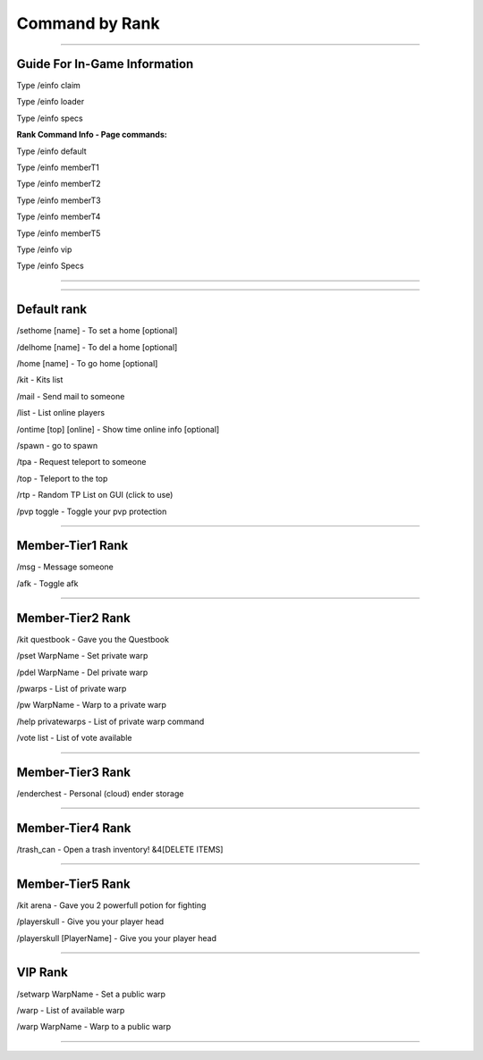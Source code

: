 ************
Command by Rank
************

_______________

**Guide For In-Game Information**
############

Type /einfo claim 

Type /einfo loader

Type /einfo specs

**Rank Command Info - Page commands:**

Type /einfo default

Type /einfo memberT1 

Type /einfo memberT2

Type /einfo memberT3 

Type /einfo memberT4

Type /einfo memberT5 

Type /einfo vip

Type /einfo Specs

_______________

_______________

Default rank
############

/sethome [name] - To set a home [optional]

/delhome [name] - To del a home [optional]

/home [name] - To go home [optional]

/kit - Kits list

/mail - Send mail to someone

/list - List online players

/ontime [top] [online] - Show time online info [optional]

/spawn - go to spawn

/tpa - Request teleport to someone

/top - Teleport to the top

/rtp - Random TP List on GUI (click to use)

/pvp toggle - Toggle your pvp protection

_______________

Member-Tier1 Rank
############

/msg - Message someone

/afk - Toggle afk

_______________

Member-Tier2 Rank
############

/kit questbook - Gave you the Questbook

/pset WarpName - Set private warp

/pdel WarpName - Del private warp

/pwarps - List of private warp

/pw WarpName - Warp to a private warp

/help privatewarps - List of private warp command

/vote list - List of vote available

_______________

Member-Tier3 Rank
############

/enderchest - Personal (cloud) ender storage

_______________

Member-Tier4 Rank
############

/trash_can - Open a trash inventory! &4[DELETE ITEMS]

_______________

Member-Tier5 Rank
############

/kit arena - Gave you 2 powerfull potion for fighting

/playerskull - Give you your player head

/playerskull [PlayerName] - Give you your player head

_______________

VIP Rank
############

/setwarp WarpName - Set a public warp

/warp - List of available warp

/warp WarpName - Warp to a public warp

_______________
